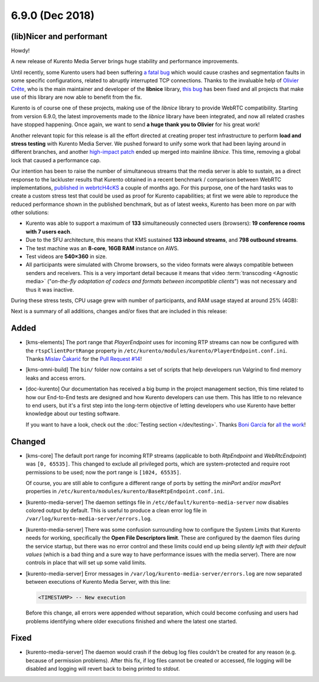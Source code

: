 ================
6.9.0 (Dec 2018)
================

(lib)Nicer and performant
=========================

Howdy!

A new release of Kurento Media Server brings huge stability and performance improvements.

Until recently, some Kurento users had been suffering `a fatal bug <https://github.com/Kurento/bugtracker/issues/247>`__ which would cause crashes and segmentation faults in some specific configurations, related to abruptly interrupted TCP connections. Thanks to the invaluable help of `Olivier Crête <https://gitlab.freedesktop.org/ocrete>`__, who is the main maintainer and developer of the **libnice** library, `this bug <https://gitlab.freedesktop.org/libnice/libnice/issues/33>`__ has been fixed and all projects that make use of this library are now able to benefit from the fix.

Kurento is of course one of these projects, making use of the *libnice* library to provide WebRTC compatibility. Starting from version 6.9.0, the latest improvements made to the *libnice* library have been integrated, and now all related crashes have stopped happening. Once again, we want to send **a huge thank you to Olivier** for his great work!

Another relevant topic for this release is all the effort directed at creating proper test infrastructure to perform **load and stress testing** with Kurento Media Server. We pushed forward to unify some work that had been laying around in different branches, and another `high-impact patch <https://gitlab.freedesktop.org/libnice/libnice/merge_requests/13>`__ ended up merged into mainline *libnice*. This time, removing a global lock that caused a performance cap.

.. image:: v6_9_0/libnice_lock.png
   :align: center
   :alt:   CPU usage during the load tests

Our intention has been to raise the number of simultaneous streams that the media server is able to sustain, as a direct response to the lackluster results that Kurento obtained in a recent benchmark / comparison between WebRTC implementations, `published in webrtcH4cKS <https://webrtchacks.com/sfu-load-testing/>`__ a couple of months ago. For this purpose, one of the hard tasks was to create a custom stress test that could be used as proof for Kurento capabilities; at first we were able to reproduce the reduced performance shown in the published benchmark, but as of latest weeks, Kurento has been more on par with other solutions:

- Kurento was able to support a maximum of **133** simultaneously connected users (browsers): **19 conference rooms with 7 users each**.
- Due to the SFU architecture, this means that KMS sustained **133 inbound streams**, and **798 outbound streams**.
- The test machine was an **8-core**, **16GB RAM** instance on AWS.
- Test videos are **540×360** in size.
- All participants were simulated with Chrome browsers, so the video formats were always compatible between senders and receivers. This is a very important detail because it means that video :term:`transcoding <Agnostic media>` ("*on-the-fly adaptation of codecs and formats between incompatible clients*") was not necessary and thus it was inactive.

During these stress tests, CPU usage grew with number of participants, and RAM usage stayed at around 25% (4GB):

.. image:: v6_9_0/test_load_cpu.png
   :width: 45%
   :align: left
   :alt:   CPU usage during the load tests

.. image:: v6_9_0/test_load_ram.png
   :width: 45%
   :align: right
   :alt:   RAM usage during the load tests

Next is a summary of all additions, changes and/or fixes that are included in this release:



Added
=====

- [kms-elements] The port range that *PlayerEndpoint* uses for incoming RTP streams can now be configured with the ``rtspClientPortRange`` property in ``/etc/kurento/modules/kurento/PlayerEndpoint.conf.ini``. Thanks `Mislav Čakarić <https://github.com/chax>`__ for the `Pull Request #14 <https://github.com/Kurento/kms-elements/pull/14>`__!

- [kms-omni-build] The ``bin/`` folder now contains a set of scripts that help developers run Valgrind to find memory leaks and access errors.

- [doc-kurento] Our documentation has received a big bump in the project management section, this time related to how our End-to-End tests are designed and how Kurento developers can use them. This has little to no relevance to end users, but it's a first step into the long-term objective of letting developers who use Kurento have better knowledge about our testing software.

  If you want to have a look, check out the :doc:`Testing section </dev/testing>`. Thanks `Boni García <https://github.com/bonigarcia>`__ for `all the work <https://github.com/Kurento/doc-kurento/search?o=desc&q=author%3Abonigarcia+author-date%3A2018-11-08..2018-12-10&s=author-date&type=Commits>`__!



Changed
=======

- [kms-core] The default port range for incoming RTP streams (applicable to both *RtpEndpoint* and *WebRtcEndpoint*) was ``[0, 65535]``. This changed to exclude all privileged ports, which are system-protected and require root permissions to be used; now the port range is ``[1024, 65535]``.

  Of course, you are still able to configure a different range of ports by setting the `minPort` and/or `maxPort` properties in ``/etc/kurento/modules/kurento/BaseRtpEndpoint.conf.ini``.

- [kurento-media-server] The daemon settings file in ``/etc/default/kurento-media-server`` now disables colored output by default. This is useful to produce a clean error log file in ``/var/log/kurento-media-server/errors.log``.

- [kurento-media-server] There was some confusion surrounding how to configure the System Limits that Kurento needs for working, specifically the **Open File Descriptors limit**. These are configured by the daemon files during the service startup, but there was no error control and these limits could end up being *silently left with their default values* (which is a bad thing and a sure way to have performance issues with the media server). There are now controls in place that will set up some valid limits.

- [kurento-media-server] Error messages in ``/var/log/kurento-media-server/errors.log`` are now separated between executions of Kurento Media Server, with this line:

  .. code-block:: text

     <TIMESTAMP> -- New execution

  Before this change, all errors were appended without separation, which could become confusing and users had problems identifying where older executions finished and where the latest one started.



Fixed
=====

- [kurento-media-server] The daemon would crash if the debug log files couldn't be created for any reason (e.g. because of permission problems). After this fix, if log files cannot be created or accessed, file logging will be disabled and logging will revert back to being printed to *stdout*.
